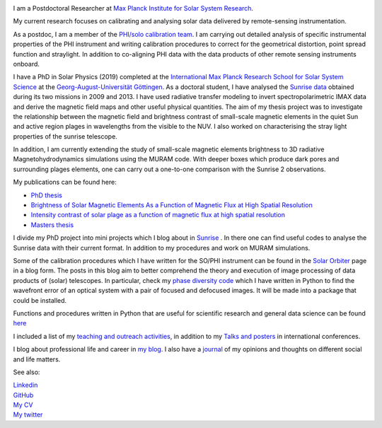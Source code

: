 .. title: Welcome
.. slug: index
.. date: 2020-02-29 15:20:54 UTC+01:00
.. tags: 
.. category: 
.. link: 
.. description: 
.. type: text

.. image:: /galleries/me.png
   :height: 120
   :width: 120
   :scale: 250
   :align: left

I am a Postdoctoral Researcher at `Max Planck Institute for Solar System Research <https://www.mps.mpg.de>`_. 

My current research focuses on calibrating and analysing solar data delivered by remote-sensing instrumentation.

As a postdoc, I am a member of the `PHI/solo calibration team <https://www.mps.mpg.de/sonnenforschung/solar-orbiter-phi>`_. I am carrying out detailed analysis of specific instrumental properties of the PHI instrument and writing calibration procedures to correct for the geometrical distortion, point spread function and straylight. In addition to co-aligning PHI data with the data products of other remote sensing instruments onboard.

I have a PhD in Solar Physics (2019) completed at the `International Max Planck Research School for Solar System Science <https://www.mps.mpg.de/solar-system-school>`_ at the `Georg-August-Universität Göttingen <https://www.uni-goettingen.de/>`_.
As a doctoral student, I have analysed the `Sunrise data <https://www.mps.mpg.de/solar-physics/sunrise>`_ obtained during its two missions in 2009 and 2013. I have used radiative transfer modeling to invert spectropolarimetric IMAX data and derive the magnetic field maps and other useful physical quantities. The aim of my thesis project was to investigate the relationship between the magnetic field and brightness contrast of small-scale magnetic elements in the quiet Sun and active region plages in wavelengths from the visible to the NUV. I also worked on characterising the stray light properties of the sunrise telescope.

In addition, I am currently extending the study of small-scale magnetic elements brightness to 3D radiative Magnetohydrodynamics simulations using the MURAM code. With deeper boxes which produce dark pores and surrounding plages elements, one can carry out a one-to-one comparison with the Sunrise 2 observations.

My publications can be found here:

- `PhD thesis <https://ediss.uni-goettingen.de/handle/21.11130/00-1735-0000-0003-C132-A>`_

- `Brightness of Solar Magnetic Elements As a Function of Magnetic Flux at High Spatial Resolution <https://iopscience.iop.org/article/10.3847/1538-4365/229/1/12>`_

- `Intensity contrast of solar plage as a function of magnetic flux at high spatial resolution <https://www.aanda.org/articles/aa/abs/2019/01/aa33722-18/aa33722-18.html>`_

- `Masters thesis <https://fakahil.github.io/listings/masters_thesis.pdf>`_

I divide my PhD project into mini projects which I blog about in `Sunrise <https://fakahil.github.io/sunrise/>`_ . In there one can find useful codes to analyse the Sunrise data with their current format. In addition to my procedures and work on MURAM simulations.

Some of the calibration procedures which I have written for the SO/PHI instrument can be found in the `Solar Orbiter <https://fakahil.github.io/solo/>`_ page in a blog form. The posts in this blog aim to better comprehend the theory and execution of image processing of data products of (solar) telescopes.  In particular, check my `phase diversity code <https://github.com/fakahil/Phase-Diversity-Reconstruction-code>`_ which I have written in Python to find the wavefront error of an optical system with a pair of focused and defocused images. It will be made into a package that could be installed.


Functions and procedures written in Python that are useful for scientific research and general data science can be found `here <https://fakahil.github.io/coding/>`_ 

I included a list of my `teaching and outreach activities <https://fakahil.github.io/teaching/>`_, in addition to my `Talks and posters <https://fakahil.github.io/talks/>`_ in international conferences. 

I blog about professional life and career in `my blog <https://fakahil.github.io/blog/>`_. I also have a  `journal <https://fakahil.github.io/journal/>`_ of my opinions and thoughts on different social and life matters.

See also:


|    `Linkedin <https://www.linkedin.com/in/fatima-kahil/>`_
|    `GitHub <https://github.com/fakahil/>`_
|    `My CV <https://fakahil.github.io/listings/kahil_CV2.pdf>`_
|    `My twitter <https://twitter.com/fatima_a_kahil>`_

